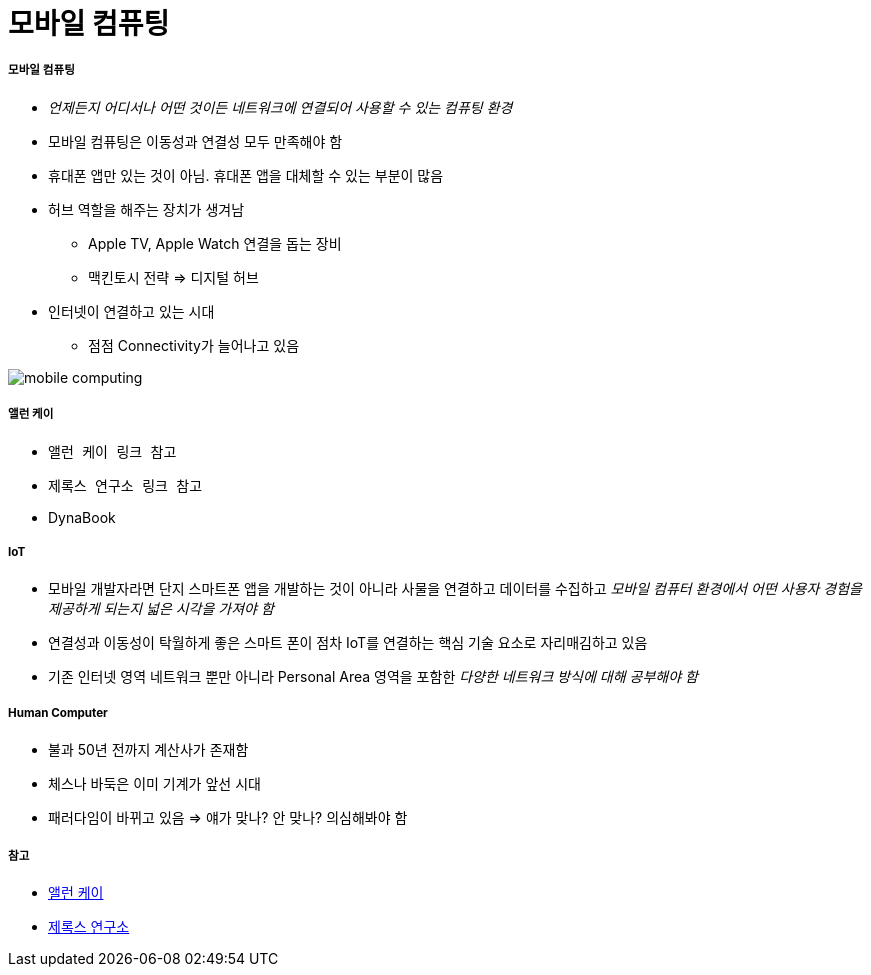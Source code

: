 = 모바일 컴퓨팅

===== 모바일 컴퓨팅
* _언제든지 어디서나 어떤 것이든 네트워크에 연결되어 사용할 수 있는 컴퓨팅 환경_
* 모바일 컴퓨팅은 이동성과 연결성 모두 만족해야 함
* 휴대폰 앱만 있는 것이 아님. 휴대폰 앱을 대체할 수 있는 부분이 많음
* 허브 역할을 해주는 장치가 생겨남
** Apple TV, Apple Watch 연결을 돕는 장비
** 맥킨토시 전략 => 디지털 허브
* 인터넷이 연결하고 있는 시대
** 점점 Connectivity가 늘어나고 있음

image:./images/mobile-computing.png[]

===== 앨런 케이
* `앨런 케이 링크 참고`
* `제록스 연구소 링크 참고`
* DynaBook

===== IoT
* 모바일 개발자라면 단지 스마트폰 앱을 개발하는 것이 아니라 사물을 연결하고 데이터를 수집하고 _모바일 컴퓨터 환경에서 어떤 사용자 경험을 제공하게 되는지 넓은 시각을 가져야 함_
* 연결성과 이동성이 탁월하게 좋은 스마트 폰이 점차 IoT를 연결하는 핵심 기술 요소로 자리매김하고 있음
* 기존 인터넷 영역 네트워크 뿐만 아니라 Personal Area 영역을 포함한 _다양한 네트워크 방식에 대해 공부해야 함_

===== Human Computer 
* 불과 50년 전까지 계산사가 존재함
* 체스나 바둑은 이미 기계가 앞선 시대
* 패러다임이 바뀌고 있음 => 얘가 맞나? 안 맞나? 의심해봐야 함

===== 참고
* http://www.venturesquare.net/47938[앨런 케이]
* https://namu.wiki/w/PARC[제록스 연구소]
